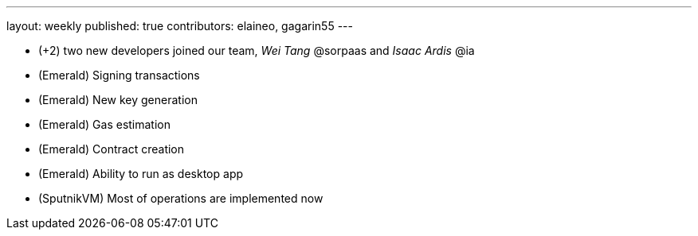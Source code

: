 ---
layout: weekly
published: true
contributors: elaineo, gagarin55
---

* (+2) two new developers joined our team, _Wei Tang_ @sorpaas and _Isaac Ardis_ @ia
* (Emerald) Signing transactions
* (Emerald) New key generation
* (Emerald) Gas estimation
* (Emerald) Contract creation
* (Emerald) Ability to run as desktop app
* (SputnikVM) Most of operations are implemented now